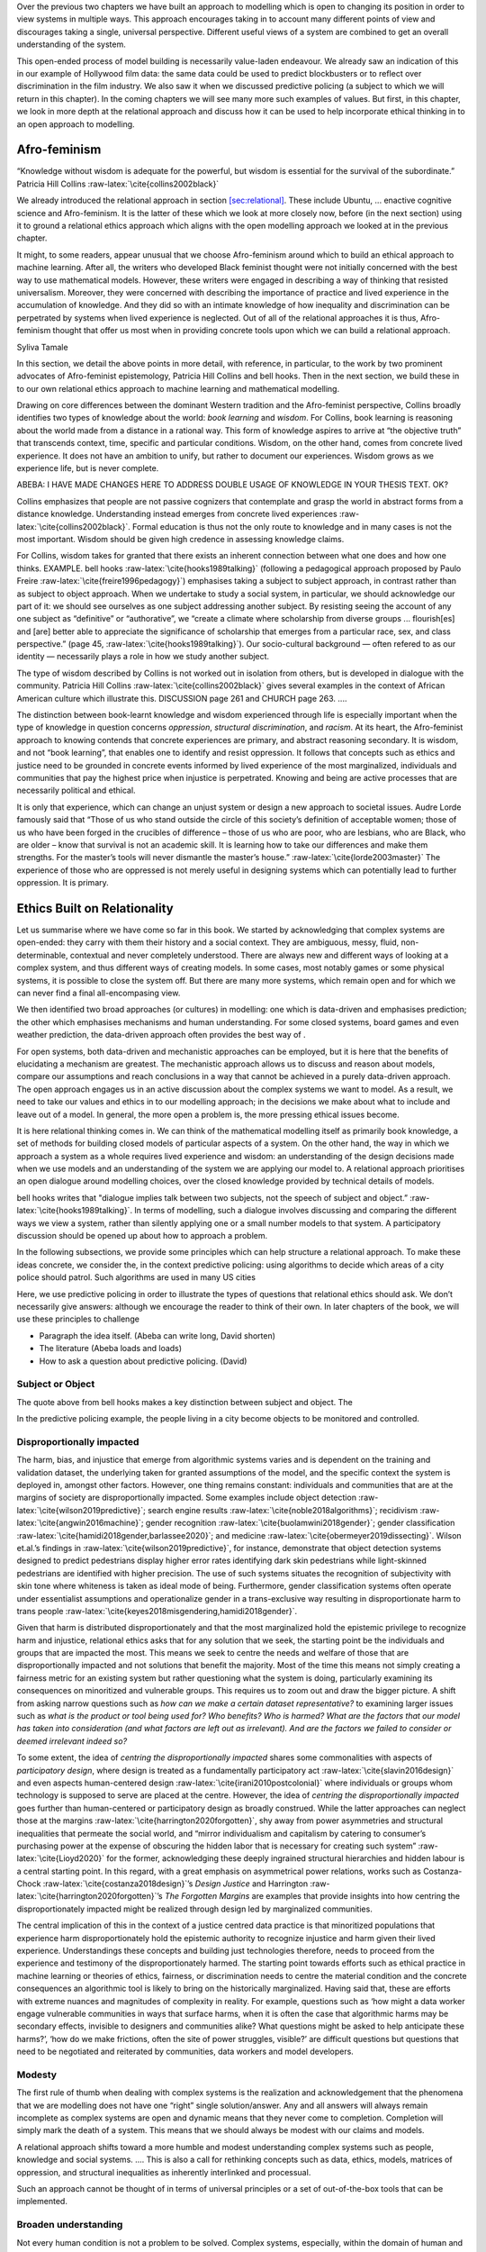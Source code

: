 .. role:: raw-latex(raw)
   :format: latex
..

Over the previous two chapters we have built an approach to modelling
which is open to changing its position in order to view systems in
multiple ways. This approach encourages taking in to account many
different points of view and discourages taking a single, universal
perspective. Different useful views of a system are combined to get an
overall understanding of the system.

This open-ended process of model building is necessarily value-laden
endeavour. We already saw an indication of this in our example of
Hollywood film data: the same data could be used to predict blockbusters
or to reflect over discrimination in the film industry. We also saw it
when we discussed predictive policing (a subject to which we will return
in this chapter). In the coming chapters we will see many more such
examples of values. But first, in this chapter, we look in more depth at
the relational approach and discuss how it can be used to help
incorporate ethical thinking in to an open approach to modelling.

.. _`sec:Afro-feminism`:

Afro-feminism
=============

.. container:: displayquote

   | “Knowledge without wisdom is adequate for the powerful, but wisdom
     is essential for the survival of the subordinate.” Patricia Hill
     Collins :raw-latex:`\cite{collins2002black}`

We already introduced the relational approach in section
`[sec:relational] <#sec:relational>`__. These include Ubuntu, ...
enactive cognitive science and Afro-feminism. It is the latter of these
which we look at more closely now, before (in the next section) using it
to ground a relational ethics approach which aligns with the open
modelling approach we looked at in the previous chapter.

It might, to some readers, appear unusual that we choose Afro-feminism
around which to build an ethical approach to machine learning. After
all, the writers who developed Black feminist thought were not initially
concerned with the best way to use mathematical models. However, these
writers were engaged in describing a way of thinking that resisted
universalism. Moreover, they were concerned with describing the
importance of practice and lived experience in the accumulation of
knowledge. And they did so with an intimate knowledge of how inequality
and discrimination can be perpetrated by systems when lived experience
is neglected. Out of all of the relational approaches it is thus,
Afro-feminism thought that offer us most when in providing concrete
tools upon which we can build a relational approach.

Syliva Tamale

In this section, we detail the above points in more detail, with
reference, in particular, to the work by two prominent advocates of
Afro-feminist epistemology, Patricia Hill Collins and bell hooks. Then
in the next section, we build these in to our own relational ethics
approach to machine learning and mathematical modelling.

Drawing on core differences between the dominant Western tradition and
the Afro-feminist perspective, Collins broadly identifies two types of
knowledge about the world: *book learning* and *wisdom*. For Collins,
book learning is reasoning about the world made from a distance in a
rational way. This form of knowledge aspires to arrive at “the objective
truth” that transcends context, time, specific and particular
conditions. Wisdom, on the other hand, comes from concrete lived
experience. It does not have an ambition to unify, but rather to
document our experiences. Wisdom grows as we experience life, but is
never complete.

ABEBA: I HAVE MADE CHANGES HERE TO ADDRESS DOUBLE USAGE OF KNOWLEDGE IN
YOUR THESIS TEXT. OK?

Collins emphasizes that people are not passive cognizers that
contemplate and grasp the world in abstract forms from a distance
knowledge. Understanding instead emerges from concrete lived experiences
:raw-latex:`\cite{collins2002black}`. Formal education is thus not the
only route to knowledge and in many cases is not the most important.
Wisdom should be given high credence in assessing knowledge claims.

For Collins, wisdom takes for granted that there exists an inherent
connection between what one does and how one thinks. EXAMPLE. bell hooks
:raw-latex:`\cite{hooks1989talking}` (following a pedagogical approach
proposed by Paulo Freire :raw-latex:`\cite{freire1996pedagogy}`)
emphasises taking a subject to subject approach, in contrast rather than
as subject to object approach. When we undertake to study a social
system, in particular, we should acknowledge our part of it: we should
see ourselves as one subject addressing another subject. By resisting
seeing the account of any one subject as “definitive” or “authorative”,
we “create a climate where scholarship from diverse groups ...
flourish[es] and [are] better able to appreciate the significance of
scholarship that emerges from a particular race, sex, and class
perspective.” (page 45, :raw-latex:`\cite{hooks1989talking}`). Our
socio-cultural background — often refered to as our identity —
necessarily plays a role in how we study another subject.

The type of wisdom described by Collins is not worked out in isolation
from others, but is developed in dialogue with the community. Patricia
Hill Collins :raw-latex:`\cite{collins2002black}` gives several examples
in the context of African American culture which illustrate this.
DISCUSSION page 261 and CHURCH page 263. ....

The distinction between book-learnt knowledge and wisdom experienced
through life is especially important when the type of knowledge in
question concerns *oppression*, *structural discrimination*, and
*racism*. At its heart, the Afro-feminist approach to knowing contends
that concrete experiences are primary, and abstract reasoning secondary.
It is wisdom, and not “book learning”, that enables one to identify and
resist oppression. It follows that concepts such as ethics and justice
need to be grounded in concrete events informed by lived experience of
the most marginalized, individuals and communities that pay the highest
price when injustice is perpetrated. Knowing and being are active
processes that are necessarily political and ethical.

It is only that experience, which can change an unjust system or design
a new approach to societal issues. Audre Lorde famously said that “Those
of us who stand outside the circle of this society’s definition of
acceptable women; those of us who have been forged in the crucibles of
difference – those of us who are poor, who are lesbians, who are Black,
who are older – know that survival is not an academic skill. It is
learning how to take our differences and make them strengths. For the
master’s tools will never dismantle the master’s house.”
:raw-latex:`\cite{lorde2003master}` The experience of those who are
oppressed is not merely useful in designing systems which can
potentially lead to further oppression. It is primary.

.. _`sec:ethics built on`:

Ethics Built on Relationality
=============================

Let us summarise where we have come so far in this book. We started by
acknowledging that complex systems are open-ended: they carry with them
their history and a social context. They are ambiguous, messy, fluid,
non-determinable, contextual and never completely understood. There are
always new and different ways of looking at a complex system, and thus
different ways of creating models. In some cases, most notably games or
some physical systems, it is possible to close the system off. But there
are many more systems, which remain open and for which we can never find
a final all-encompasing view.

We then identified two broad approaches (or cultures) in modelling: one
which is data-driven and emphasises prediction; the other which
emphasises mechanisms and human understanding. For some closed systems,
board games and even weather prediction, the data-driven approach often
provides the best way of .

For open systems, both data-driven and mechanistic approaches can be
employed, but it is here that the benefits of elucidating a mechanism
are greatest. The mechanistic approach allows us to discuss and reason
about models, compare our assumptions and reach conclusions in a way
that cannot be achieved in a purely data-driven approach. The open
approach engages us in an active discussion about the complex systems we
want to model. As a result, we need to take our values and ethics in to
our modelling approach; in the decisions we make about what to include
and leave out of a model. In general, the more open a problem is, the
more pressing ethical issues become.

It is here relational thinking comes in. We can think of the
mathematical modelling itself as primarily book knowledge, a set of
methods for building closed models of particular aspects of a system. On
the other hand, the way in which we approach a system as a whole
requires lived experience and wisdom: an understanding of the design
decisions made when we use models and an understanding of the system we
are applying our model to. A relational approach prioritises an open
dialogue around modelling choices, over the closed knowledge provided by
technical details of models.

bell hooks writes that "dialogue implies talk between two subjects, not
the speech of subject and object.” :raw-latex:`\cite{hooks1989talking}`.
In terms of modelling, such a dialogue involves discussing and comparing
the different ways we view a system, rather than silently applying one
or a small number models to that system. A participatory discussion
should be opened up about how to approach a problem.

In the following subsections, we provide some principles which can help
structure a relational approach. To make these ideas concrete, we
consider the, in the context predictive policing: using algorithms to
decide which areas of a city police should patrol. Such algorithms are
used in many US cities

Here, we use predictive policing in order to illustrate the types of
questions that relational ethics should ask. We don’t necessarily give
answers: although we encourage the reader to think of their own. In
later chapters of the book, we will use these principles to challenge

-  Paragraph the idea itself. (Abeba can write long, David shorten)

-  The literature (Abeba loads and loads)

-  How to ask a question about predictive policing. (David)

.. _`sec:subjectobject`:

Subject or Object
-----------------

The quote above from bell hooks makes a key distinction between subject
and object. The

In the predictive policing example, the people living in a city become
objects to be monitored and controlled.

.. _`sec:disproportionally`:

Disproportionally impacted
--------------------------

The harm, bias, and injustice that emerge from algorithmic systems
varies and is dependent on the training and validation dataset, the
underlying taken for granted assumptions of the model, and the specific
context the system is deployed in, amongst other factors. However, one
thing remains constant: individuals and communities that are at the
margins of society are disproportionally impacted. Some examples include
object detection :raw-latex:`\cite{wilson2019predictive}`; search engine
results :raw-latex:`\cite{noble2018algorithms}`; recidivism
:raw-latex:`\cite{angwin2016machine}`; gender recognition
:raw-latex:`\cite{buolamwini2018gender}`; gender classification
:raw-latex:`\cite{hamidi2018gender,barlassee2020}`; and medicine
:raw-latex:`\cite{obermeyer2019dissecting}`. Wilson et.al.’s findings in
:raw-latex:`\cite{wilson2019predictive}`, for instance, demonstrate that
object detection systems designed to predict pedestrians display higher
error rates identifying dark skin pedestrians while light-skinned
pedestrians are identified with higher precision. The use of such
systems situates the recognition of subjectivity with skin tone where
whiteness is taken as ideal mode of being. Furthermore, gender
classification systems often operate under essentialist assumptions and
operationalize gender in a trans-exclusive way resulting in
disproportionate harm to trans people
:raw-latex:`\cite{keyes2018misgendering,hamidi2018gender}`.

Given that harm is distributed disproportionately and that the most
marginalized hold the epistemic privilege to recognize harm and
injustice, relational ethics asks that for any solution that we seek,
the starting point be the individuals and groups that are impacted the
most. This means we seek to centre the needs and welfare of those that
are disproportionally impacted and not solutions that benefit the
majority. Most of the time this means not simply creating a fairness
metric for an existing system but rather questioning what the system is
doing, particularly examining its consequences on minoritized and
vulnerable groups. This requires us to zoom out and draw the bigger
picture. A shift from asking narrow questions such as *how can we make a
certain dataset representative?* to examining larger issues such as
*what is the product or tool being used for? Who benefits? Who is
harmed? What are the factors that our model has taken into consideration
(and what factors are left out as irrelevant). And are the factors we
failed to consider or deemed irrelevant indeed so?*

To some extent, the idea of *centring the disproportionally impacted*
shares some commonalities with aspects of *participatory design*, where
design is treated as a fundamentally participatory act
:raw-latex:`\cite{slavin2016design}` and even aspects human-centered
design :raw-latex:`\cite{irani2010postcolonial}` where individuals or
groups whom technology is supposed to serve are placed at the centre.
However, the idea of *centring the disproportionally impacted* goes
further than human-centered or participatory design as broadly
construed. While the latter approaches can neglect those at the margins
:raw-latex:`\cite{harrington2020forgotten}`, shy away from power
asymmetries and structural inequalities that permeate the social world,
and “mirror individualism and capitalism by catering to consumer’s
purchasing power at the expense of obscuring the hidden labor that is
necessary for creating such system” :raw-latex:`\cite{Lioyd2020}` for
the former, acknowledging these deeply ingrained structural hierarchies
and hidden labour is a central starting point. In this regard, with a
great emphasis on asymmetrical power relations, works such as
Costanza-Chock :raw-latex:`\cite{costanza2018design}`’s *Design Justice*
and Harrington :raw-latex:`\cite{harrington2020forgotten}`’s *The
Forgotten Margins* are examples that provide insights into how centring
the disproportionately impacted might be realized through design led by
marginalized communities.

The central implication of this in the context of a justice centred data
practice is that minoritized populations that experience harm
disproportionately hold the epistemic authority to recognize injustice
and harm given their lived experience. Understandings these concepts and
building just technologies therefore, needs to proceed from the
experience and testimony of the disproportionately harmed. The starting
point towards efforts such as ethical practice in machine learning or
theories of ethics, fairness, or discrimination needs to centre the
material condition and the concrete consequences an algorithmic tool is
likely to bring on the historically marginalized. Having said that,
these are efforts with extreme nuances and magnitudes of complexity in
reality. For example, questions such as ‘how might a data worker engage
vulnerable communities in ways that surface harms, when it is often the
case that algorithmic harms may be secondary effects, invisible to
designers and communities alike? What questions might be asked to help
anticipate these harms?’, ‘how do we make frictions, often the site of
power struggles, visible?’ are difficult questions but questions that
need to be negotiated and reiterated by communities, data workers and
model developers.

Modesty
-------

The first rule of thumb when dealing with complex systems is the
realization and acknowledgement that the phenomena that we are modelling
does not have one “right” single solution/answer. Any and all answers
will always remain incomplete as complex systems are open and dynamic
means that they never come to completion. Completion will simply mark
the death of a system. This means that we should always be modest with
our claims and models.

A relational approach shifts toward a more humble and modest
understanding complex systems such as people, knowledge and social
systems. .... This is also a call for rethinking concepts such as data,
ethics, models, matrices of oppression, and structural inequalities as
inherently interlinked and processual.

Such an approach cannot be thought of in terms of universal principles
or a set of out-of-the-box tools that can be implemented.

Broaden understanding
---------------------

Not every human condition is not a problem to be solved. Complex
systems, especially, within the domain of human and social affairs
constitute long standing questions that have been contemplated for
centuries with no clear answers means that 1) your model is not the
first one to deal with these questions so go back and lean on the
shoulders of giants and 2) these issues are unlikely to be “solved” once
and for all. Thus, in approaching, framing, asking and “answering”
questions of complex systems, look back at the historical body of work
(outside your narrow and technical field) and build on that.

Critical reflection
-------------------

The search for irony is an internal process of challenging yourself as a
researcher. One example is avoiding the temptation of low hanging fruit:
if it feels that a theoretical result, which has no obvious application
but is publishable and might attract interest from your peers, is within
reach then make a brief note of how it might be solved (either for
yourself or published in a blog) and then focus your attentions
elsewhere. Use a variety of methods: Instead of polishing our own
favourite lens and describing how it reflects white light, we should
make use of every lens in our camera bag to get a multitude of different
pictures and angles on our subject. We should treat the economy or
social systems just as we treat the human body in Blanchard et al.’s
example: as a portrait, as a mannequin, or as a pig. There are so many
different ways to see ourselves and our society, we need to use them all
to get as full a picture as possible. Examples can be seen in the study
of collective animal behaviour, where different modelling and
experimental approaches interact in the study of animal groups (Sumpter,
2010).

Reject notions of neutrality
----------------------------

Systems cannot be modelled from the view from nowhere. The observer (and
her objectives, values, and interests) is necessarily part of the model.
When modelling human behaviour and social systems, which are contested
and value-laden, there is no neutral lens. The more diverse the
perspective, the fuller the picture the model produces.

Create ambitious theory
-----------------------

????? Qualify for radicallity?

Develop entirely new lenses – radically theories of how to view complex
systems. Some pointers in the direction include research in artificial
life, using and developing online games where humans interact with
simulations and investigating novel cellular automata (see figure 2).
The common theme is an open-ended attempt to identify emergent
phenomena, without ever trying to close the system with an exhaustive
mathematical analysis. Instead of stifling the use of mathematics, a
true complexity science pushes us to be more creative, to take risks and
allow ourselves to be spectacularly wrong.

Embrace ambiguity
-----------------

Complexity science’s gradual slip back into reductive science is driven
in part by the desire for control, certainty, universality, and absolute
objectivity (again, the view from nowhere) (Birhane, 2021). However,
when dealing with the messy, ambiguous and value-laden nature of complex
systems, these desires are an illusion. In an academic ecology that
rewards a false sense certainty, it is difficult to sell incomplete
answers. Acknowledging that we never have a full grasp of complex
phenomena or complete description of a system in its entirety —
embracing ambiguity, being humble about our models, and being
comfortable with “we don’t know” — can create a better culture for
everyone.

Acknowledge power dynamics
--------------------------

Since knowing is a relational affair, who enters into the knower-known
relations matters. Within the fields of computing and data sciences, the
*knower* is heavily dominated by privileged groups of mainly elite,
Western, cis-gendered, and able-bodied white men
:raw-latex:`\cite{broussard2018artificial}`. Given that knower and known
are closely tied, this means that most of the knowledge that such fields
produce is reduced to the perspective, interest, and concerns of such
dominant group. Subsequently, not only are the most privileged among us
restricted to producing partial knowledge that fits a limited worldview
(while such knowledge, tools, models, and technologies they produce are
forced onto all groups, often disproportionately onto marginalized
people), they are also poorly equipped to recognize injustice and
oppression :raw-latex:`\cite{Berenstain2016}`. D’Ignazio and F. Klein
:raw-latex:`\cite{d2020data}` call this phenomenon *the privilege
hazard*. This means that minoritized populations 1) experience harm
disproportionally and 2) are better suited to recognize harm due to
their epistemic privilege :raw-latex:`\cite{on1993marginality}` while
the reverse holds for those building and deploying models.

The Master’s tools
------------------

Checklists can be reductive
---------------------------

Very nature of these systems, the list is inexausable. These systems are
changing and moving. The number of items you can list is endless.

Relational versus Rational
==========================

Rational presented as a given.

Current data practices, for the most part, follow the rational model of
thinking where data are assumed to represent the world “out there” in a
“neutral” way. Yet, not only is it fallacious to assume complex social
reality can be fully represented by data, the process of data
collection, analysis and interpretation of results is a value-laden
endeavour. In the process of data collection, for example, the data
scientist decides what is worth measuring (making some things visible
and others invisible by default) and how. In the process of data
cleaning, rich information that provides context about which data are
collected and how datasets are structured is stripped away. Emphasizing
the importance of contexts for datasets, Loukissas
:raw-latex:`\cite{loukissas2019all}` has proposed a shift into thinking
in terms of *data settings* instead of *datasets*.

The rational worldview that aspires to an “objective” knowledge from a
“God’s eye view” has resulted in the treatment of the researcher as
invisible, their interests, values, and background as inconsequential.
In contrast, for Afro-feminist thought, the researcher is an important
participant in the knowledge production process
:raw-latex:`\cite{nnaemeka2004nego}`. For Sarojini Nadar
:raw-latex:`\cite{nadar2014stories}`, coming to know is an active and
participatory endeavour with the power to transform. Consequently, data
and our models portray and represent certain mode of reality while
leaving out others.

The relational approach can be contrasted to many Western approaches,
which were concerned with finding ways of seperating these three
aspects. For example, Descarte ....

Similarly, in the 1920’s logical positivism sought to categorise
statements we make about the world as being synthetic (about the complex
real world), analytical (about the properties of models) and nonsense
(about value judgements).

No boundaries
-------------

Before we delve into that, it is worth reemphasising that while the
rational worldview tends to see knowledge, people, and reality in
general as stable, for relational perspectives, we are fluid, active,
and continually becoming. Nonetheless, the relational vs rational divide
is not something that can be clearly demarcated but overlaps with fuzzy
boundaries. Some approaches might prove difficult to fit in either
category while others serve to bridge the gap – Harding’s
:raw-latex:`\cite{harding1992rethinking}` *Strong Objectivity* is one
such example that links relational and rational approaches. Furthermore,
the relational and rational traditions exist in tension with a continual
push and pull. For example, complexity science is a school of thought
that emerged from this tension.

Language games
--------------

Western philosophy has investigated similar ideas to those contained
within Ubuntu. In Anglo-American philosophy, these start with the later
work of Ludvig Wittgenstein. He formaulated the idea of langauge games,
which very much parallels the approach we take above of taking snapshots
of a system.

Postmodernismis sometimes used in terms of derision by some scientists,
who portray it as the opposite of a scientific approach. For example,

These criticisms of As Cilliers pointed out, in his book Complexity and
Postmodernism,
